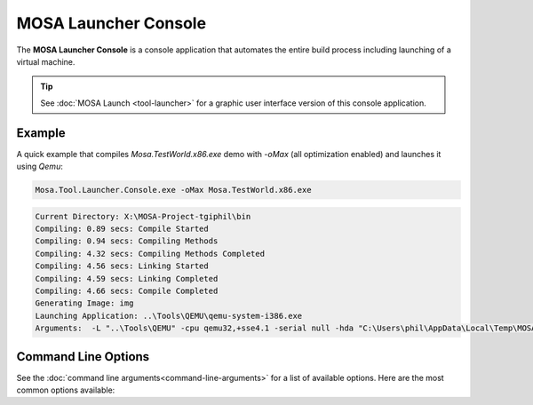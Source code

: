 #####################
MOSA Launcher Console
#####################

The **MOSA Launcher Console** is a console application that automates the entire build process including launching of a virtual machine. 

.. tip:: See :doc:`MOSA Launch <tool-launcher>` for a graphic user interface version of this console application.

Example
--------------------
A quick example that compiles `Mosa.TestWorld.x86.exe` demo with `-oMax` (all optimization enabled) and launches it using `Qemu`:

.. code-block:: text

  Mosa.Tool.Launcher.Console.exe -oMax Mosa.TestWorld.x86.exe

.. code-block:: text

    Current Directory: X:\MOSA-Project-tgiphil\bin
    Compiling: 0.89 secs: Compile Started
    Compiling: 0.94 secs: Compiling Methods
    Compiling: 4.32 secs: Compiling Methods Completed
    Compiling: 4.56 secs: Linking Started
    Compiling: 4.59 secs: Linking Completed
    Compiling: 4.66 secs: Compile Completed
    Generating Image: img
    Launching Application: ..\Tools\QEMU\qemu-system-i386.exe
    Arguments:  -L "..\Tools\QEMU" -cpu qemu32,+sse4.1 -serial null -hda "C:\Users\phil\AppData\Local\Temp\MOSA\Mosa.TestWorld.x86.img"

Command Line Options
--------------------

See the :doc:`command line arguments<command-line-arguments>` for a list of available options. Here are the most common options available:



